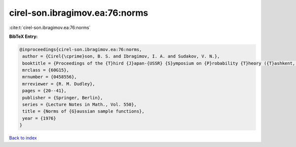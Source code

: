 cirel-son.ibragimov.ea:76:norms
===============================

:cite:t:`cirel-son.ibragimov.ea:76:norms`

**BibTeX Entry:**

.. code-block:: bibtex

   @inproceedings{cirel-son.ibragimov.ea:76:norms,
    author = {Cirel{\cprime}son, B. S. and Ibragimov, I. A. and Sudakov, V. N.},
    booktitle = {Proceedings of the {T}hird {J}apan-{USSR} {S}ymposium on {P}robability {T}heory ({T}ashkent, 1975)},
    mrclass = {60G15},
    mrnumber = {0458556},
    mrreviewer = {R. M. Dudley},
    pages = {20--41},
    publisher = {Springer, Berlin},
    series = {Lecture Notes in Math., Vol. 550},
    title = {Norms of {G}aussian sample functions},
    year = {1976}
   }

`Back to index <../By-Cite-Keys.html>`_
